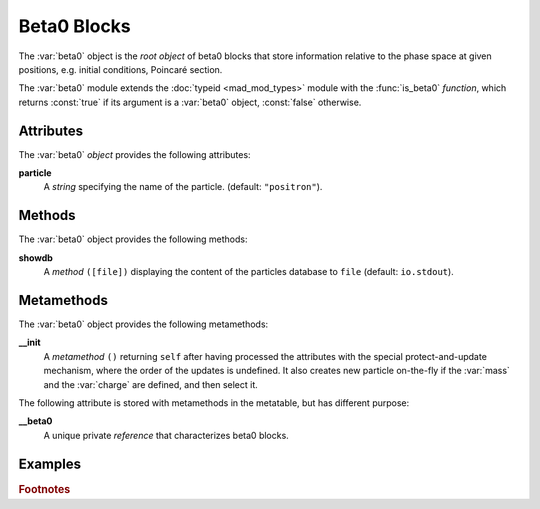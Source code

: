 Beta0 Blocks
============
.. _ch.gen.beta0:



The :var:`beta0` object is the *root object* of beta0 blocks that store information relative to the phase space at given positions, e.g. initial conditions, Poincaré section.

The :var:`beta0` module extends the :doc:`typeid <mad_mod_types>` module with the :func:`is_beta0` *function*, which returns :const:`true` if its argument is a :var:`beta0` object, :const:`false` otherwise.

Attributes
----------

The :var:`beta0` *object* provides the following attributes:

**particle**
	 A *string* specifying the name of the particle. (default: :literal:`"positron"`).


Methods
-------

The :var:`beta0` object provides the following methods:

**showdb**
	 A *method*	:literal:`([file])` displaying the content of the particles database to :literal:`file` (default: :literal:`io.stdout`).


Metamethods
-----------

The :var:`beta0` object provides the following metamethods:

**__init**
	 A *metamethod*	:literal:`()` returning :literal:`self` after having processed the attributes with the special protect-and-update mechanism, where the order of the updates is undefined. It also creates new particle on-the-fly if the :var:`mass` and the :var:`charge` are defined, and then select it.


The following attribute is stored with metamethods in the metatable, but has different purpose:

**__beta0**
	 A unique private *reference* that characterizes beta0 blocks.


Examples
--------

.. rubric:: Footnotes

